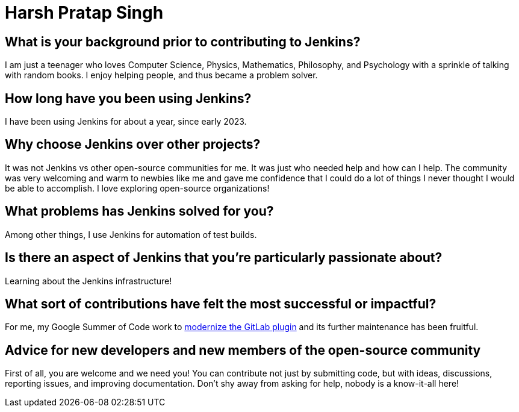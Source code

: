 = Harsh Pratap Singh
:page-name: Harsh Pratap Singh
:page-linkedin: harsh-pratap-singh-787485255
:page-twitter: harsh_ps2003
:page-github: harsh-ps-2003
:page-email: 
:page-image: avatar/harsh-pratap-singh.jpg
:page-pronouns: He/Him/His
:page-location: India
:page-firstcommit: 2023
:page-datepublished: 2024-06-19
:page-featured: true
:page-intro:  Harsh Pratap Singh is a newer contributor to Jenkins and has participated in the Jenkins Google Summer of Code project since 2023. He has a whole universe inside of him, made of beautiful stories with ugly depths and a full heart, a world entitled to his love. Even though he is into mathematics, he is less calculative at heart. He is inspired by death, which gives him the courage to live intensely. His motto is "Eat well, work hard, help people, and sleep plenty." Every moment of self-realization is close to his heart, and every smile he has brought to people is near his soul. He has yet to have a more expansive journey since he is only 19, but something he learned was not to take his thoughts too seriously.

== What is your background prior to contributing to Jenkins?

I am just a teenager who loves Computer Science, Physics, Mathematics, Philosophy, and Psychology with a sprinkle of talking with random books.
I enjoy helping people, and thus became a problem solver.

== How long have you been using Jenkins?

I have been using Jenkins for about a year, since early 2023.

== Why choose Jenkins over other projects?

It was not Jenkins vs other open-source communities for me.
It was just who needed help and how can I help.
The community was very welcoming and warm to newbies like me and gave me confidence that I could do a lot of things I never thought I would be able to accomplish.
I love exploring open-source organizations!

== What problems has Jenkins solved for you?

Among other things, I use Jenkins for automation of test builds.

== Is there an aspect of Jenkins that you're particularly passionate about?

Learning about the Jenkins infrastructure!

== What sort of contributions have felt the most successful or impactful?

For me, my Google Summer of Code work to link:https://www.jenkins.io/blog/2023/08/24/gitlab-plugin-modernization-report/[modernize the GitLab plugin] and its further maintenance has been fruitful. 

== Advice for new developers and new members of the open-source community

First of all, you are welcome and we need you!
You can contribute not just by submitting code, but with ideas, discussions, reporting issues, and improving documentation.
Don't shy away from asking for help, nobody is a know-it-all here! 
